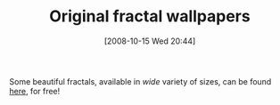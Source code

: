 #+POSTID: 900
#+DATE: [2008-10-15 Wed 20:44]
#+OPTIONS: toc:nil num:nil todo:nil pri:nil tags:nil ^:nil TeX:nil
#+CATEGORY: Link
#+TAGS: Fractal, mathematics
#+TITLE: Original fractal wallpapers 

Some beautiful fractals, available in /wide/ variety of sizes, can be found [[http://www.beautifulfractals.com/][here]], for free!



